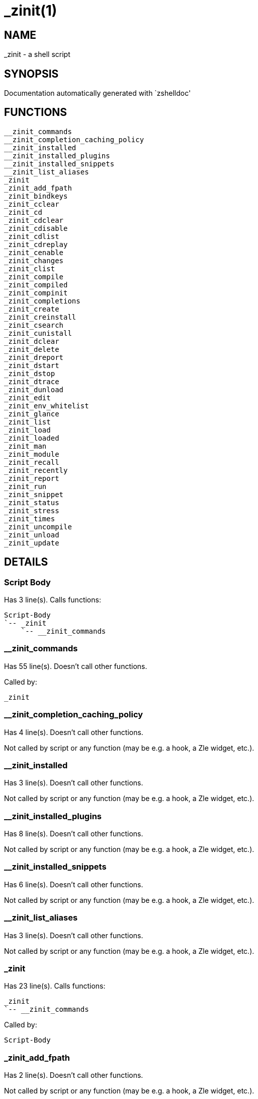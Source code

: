 _zinit(1)
=========
:compat-mode!:

NAME
----
_zinit - a shell script

SYNOPSIS
--------
Documentation automatically generated with `zshelldoc'

FUNCTIONS
---------

 __zinit_commands
 __zinit_completion_caching_policy
 __zinit_installed
 __zinit_installed_plugins
 __zinit_installed_snippets
 __zinit_list_aliases
 _zinit
 _zinit_add_fpath
 _zinit_bindkeys
 _zinit_cclear
 _zinit_cd
 _zinit_cdclear
 _zinit_cdisable
 _zinit_cdlist
 _zinit_cdreplay
 _zinit_cenable
 _zinit_changes
 _zinit_clist
 _zinit_compile
 _zinit_compiled
 _zinit_compinit
 _zinit_completions
 _zinit_create
 _zinit_creinstall
 _zinit_csearch
 _zinit_cunistall
 _zinit_dclear
 _zinit_delete
 _zinit_dreport
 _zinit_dstart
 _zinit_dstop
 _zinit_dtrace
 _zinit_dunload
 _zinit_edit
 _zinit_env_whitelist
 _zinit_glance
 _zinit_list
 _zinit_load
 _zinit_loaded
 _zinit_man
 _zinit_module
 _zinit_recall
 _zinit_recently
 _zinit_report
 _zinit_run
 _zinit_snippet
 _zinit_status
 _zinit_stress
 _zinit_times
 _zinit_uncompile
 _zinit_unload
 _zinit_update

DETAILS
-------

Script Body
~~~~~~~~~~~

Has 3 line(s). Calls functions:

 Script-Body
 `-- _zinit
     `-- __zinit_commands

__zinit_commands
~~~~~~~~~~~~~~~~

Has 55 line(s). Doesn't call other functions.

Called by:

 _zinit

__zinit_completion_caching_policy
~~~~~~~~~~~~~~~~~~~~~~~~~~~~~~~~~

Has 4 line(s). Doesn't call other functions.

Not called by script or any function (may be e.g. a hook, a Zle widget, etc.).

__zinit_installed
~~~~~~~~~~~~~~~~~

Has 3 line(s). Doesn't call other functions.

Not called by script or any function (may be e.g. a hook, a Zle widget, etc.).

__zinit_installed_plugins
~~~~~~~~~~~~~~~~~~~~~~~~~

Has 8 line(s). Doesn't call other functions.

Not called by script or any function (may be e.g. a hook, a Zle widget, etc.).

__zinit_installed_snippets
~~~~~~~~~~~~~~~~~~~~~~~~~~

Has 6 line(s). Doesn't call other functions.

Not called by script or any function (may be e.g. a hook, a Zle widget, etc.).

__zinit_list_aliases
~~~~~~~~~~~~~~~~~~~~

Has 3 line(s). Doesn't call other functions.

Not called by script or any function (may be e.g. a hook, a Zle widget, etc.).

_zinit
~~~~~~

Has 23 line(s). Calls functions:

 _zinit
 `-- __zinit_commands

Called by:

 Script-Body

_zinit_add_fpath
~~~~~~~~~~~~~~~~

Has 2 line(s). Doesn't call other functions.

Not called by script or any function (may be e.g. a hook, a Zle widget, etc.).

_zinit_bindkeys
~~~~~~~~~~~~~~~

Has 1 line(s). Doesn't call other functions.

Not called by script or any function (may be e.g. a hook, a Zle widget, etc.).

_zinit_cclear
~~~~~~~~~~~~~

Has 4 line(s). Doesn't call other functions.

Not called by script or any function (may be e.g. a hook, a Zle widget, etc.).

_zinit_cd
~~~~~~~~~

Has 1 line(s). Doesn't call other functions.

Not called by script or any function (may be e.g. a hook, a Zle widget, etc.).

_zinit_cdclear
~~~~~~~~~~~~~~

Has 4 line(s). Doesn't call other functions.

Not called by script or any function (may be e.g. a hook, a Zle widget, etc.).

_zinit_cdisable
~~~~~~~~~~~~~~~

Has 1 line(s). Doesn't call other functions.

Not called by script or any function (may be e.g. a hook, a Zle widget, etc.).

_zinit_cdlist
~~~~~~~~~~~~~

Has 1 line(s). Doesn't call other functions.

Not called by script or any function (may be e.g. a hook, a Zle widget, etc.).

_zinit_cdreplay
~~~~~~~~~~~~~~~

Has 4 line(s). Doesn't call other functions.

Not called by script or any function (may be e.g. a hook, a Zle widget, etc.).

_zinit_cenable
~~~~~~~~~~~~~~

Has 1 line(s). Doesn't call other functions.

Not called by script or any function (may be e.g. a hook, a Zle widget, etc.).

_zinit_changes
~~~~~~~~~~~~~~

Has 1 line(s). Doesn't call other functions.

Not called by script or any function (may be e.g. a hook, a Zle widget, etc.).

_zinit_clist
~~~~~~~~~~~~

Has 1 line(s). Doesn't call other functions.

Not called by script or any function (may be e.g. a hook, a Zle widget, etc.).

_zinit_compile
~~~~~~~~~~~~~~

Has 3 line(s). Doesn't call other functions.

Not called by script or any function (may be e.g. a hook, a Zle widget, etc.).

_zinit_compiled
~~~~~~~~~~~~~~~

Has 1 line(s). Doesn't call other functions.

Not called by script or any function (may be e.g. a hook, a Zle widget, etc.).

_zinit_compinit
~~~~~~~~~~~~~~~

Has 1 line(s). Doesn't call other functions.

Not called by script or any function (may be e.g. a hook, a Zle widget, etc.).

_zinit_completions
~~~~~~~~~~~~~~~~~~

Has 1 line(s). Doesn't call other functions.

Not called by script or any function (may be e.g. a hook, a Zle widget, etc.).

_zinit_create
~~~~~~~~~~~~~

Has 2 line(s). Doesn't call other functions.

Not called by script or any function (may be e.g. a hook, a Zle widget, etc.).

_zinit_creinstall
~~~~~~~~~~~~~~~~~

Has 1 line(s). Doesn't call other functions.

Not called by script or any function (may be e.g. a hook, a Zle widget, etc.).

_zinit_csearch
~~~~~~~~~~~~~~

Has 1 line(s). Doesn't call other functions.

Not called by script or any function (may be e.g. a hook, a Zle widget, etc.).

_zinit_cunistall
~~~~~~~~~~~~~~~~

Has 1 line(s). Doesn't call other functions.

Not called by script or any function (may be e.g. a hook, a Zle widget, etc.).

_zinit_dclear
~~~~~~~~~~~~~

Has 1 line(s). Doesn't call other functions.

Not called by script or any function (may be e.g. a hook, a Zle widget, etc.).

_zinit_delete
~~~~~~~~~~~~~

Has 8 line(s). Doesn't call other functions.

Not called by script or any function (may be e.g. a hook, a Zle widget, etc.).

_zinit_dreport
~~~~~~~~~~~~~~

Has 1 line(s). Doesn't call other functions.

Not called by script or any function (may be e.g. a hook, a Zle widget, etc.).

_zinit_dstart
~~~~~~~~~~~~~

Has 1 line(s). Doesn't call other functions.

Not called by script or any function (may be e.g. a hook, a Zle widget, etc.).

_zinit_dstop
~~~~~~~~~~~~

Has 1 line(s). Doesn't call other functions.

Not called by script or any function (may be e.g. a hook, a Zle widget, etc.).

_zinit_dtrace
~~~~~~~~~~~~~

Has 1 line(s). Doesn't call other functions.

Not called by script or any function (may be e.g. a hook, a Zle widget, etc.).

_zinit_dunload
~~~~~~~~~~~~~~

Has 1 line(s). Doesn't call other functions.

Not called by script or any function (may be e.g. a hook, a Zle widget, etc.).

_zinit_edit
~~~~~~~~~~~

Has 3 line(s). Doesn't call other functions.

Not called by script or any function (may be e.g. a hook, a Zle widget, etc.).

_zinit_env_whitelist
~~~~~~~~~~~~~~~~~~~~

Has 4 line(s). Doesn't call other functions.

Not called by script or any function (may be e.g. a hook, a Zle widget, etc.).

_zinit_glance
~~~~~~~~~~~~~

Has 1 line(s). Doesn't call other functions.

Not called by script or any function (may be e.g. a hook, a Zle widget, etc.).

_zinit_list
~~~~~~~~~~~

Has 1 line(s). Doesn't call other functions.

Not called by script or any function (may be e.g. a hook, a Zle widget, etc.).

_zinit_load
~~~~~~~~~~~

Has 1 line(s). Doesn't call other functions.

Not called by script or any function (may be e.g. a hook, a Zle widget, etc.).

_zinit_loaded
~~~~~~~~~~~~~

Has 1 line(s). Doesn't call other functions.

Not called by script or any function (may be e.g. a hook, a Zle widget, etc.).

_zinit_man
~~~~~~~~~~

Has 1 line(s). Doesn't call other functions.

Not called by script or any function (may be e.g. a hook, a Zle widget, etc.).

_zinit_module
~~~~~~~~~~~~~

Has 2 line(s). Doesn't call other functions.

Not called by script or any function (may be e.g. a hook, a Zle widget, etc.).

_zinit_recall
~~~~~~~~~~~~~

Has 1 line(s). Doesn't call other functions.

Not called by script or any function (may be e.g. a hook, a Zle widget, etc.).

_zinit_recently
~~~~~~~~~~~~~~~

Has 1 line(s). Doesn't call other functions.

Not called by script or any function (may be e.g. a hook, a Zle widget, etc.).

_zinit_report
~~~~~~~~~~~~~

Has 1 line(s). Doesn't call other functions.

Not called by script or any function (may be e.g. a hook, a Zle widget, etc.).

_zinit_run
~~~~~~~~~~

Has 3 line(s). Doesn't call other functions.

Not called by script or any function (may be e.g. a hook, a Zle widget, etc.).

_zinit_snippet
~~~~~~~~~~~~~~

Has 5 line(s). Doesn't call other functions.

Not called by script or any function (may be e.g. a hook, a Zle widget, etc.).

_zinit_status
~~~~~~~~~~~~~

Has 1 line(s). Doesn't call other functions.

Not called by script or any function (may be e.g. a hook, a Zle widget, etc.).

_zinit_stress
~~~~~~~~~~~~~

Has 1 line(s). Doesn't call other functions.

Not called by script or any function (may be e.g. a hook, a Zle widget, etc.).

_zinit_times
~~~~~~~~~~~~

Has 6 line(s). Doesn't call other functions.

Not called by script or any function (may be e.g. a hook, a Zle widget, etc.).

_zinit_uncompile
~~~~~~~~~~~~~~~~

Has 3 line(s). Doesn't call other functions.

Not called by script or any function (may be e.g. a hook, a Zle widget, etc.).

_zinit_unload
~~~~~~~~~~~~~

Has 4 line(s). Doesn't call other functions.

Not called by script or any function (may be e.g. a hook, a Zle widget, etc.).

_zinit_update
~~~~~~~~~~~~~

Has 10 line(s). Doesn't call other functions.

Not called by script or any function (may be e.g. a hook, a Zle widget, etc.).

